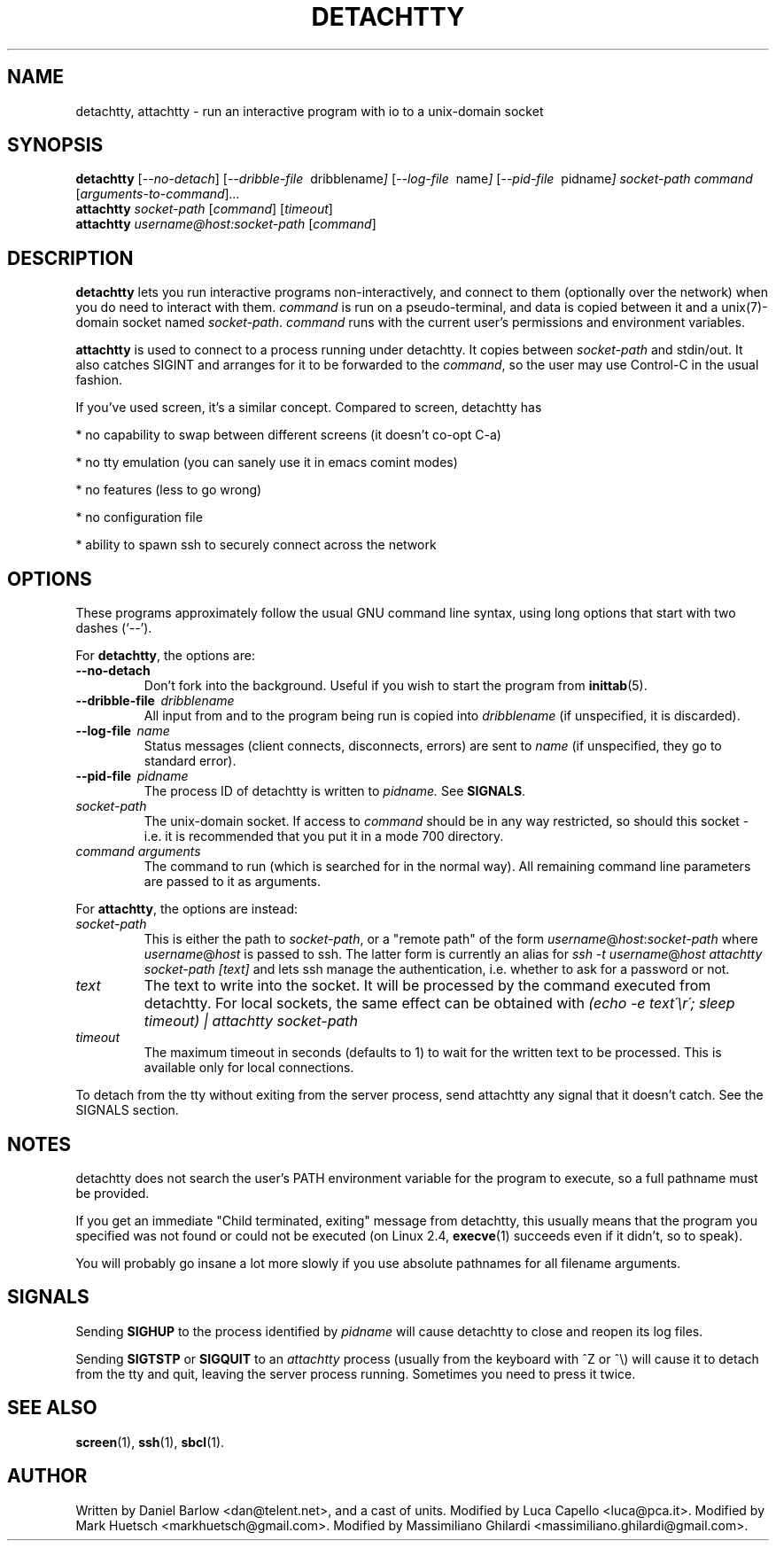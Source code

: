 .\"                                      Hey, EMACS: -*- nroff -*-
.\" First parameter, NAME, should be all caps
.\" Second parameter, SECTION, should be 1-8, maybe w/ subsection
.\" other parameters are allowed: see man(7), man(1)
.TH DETACHTTY 1 "Mar 18, 2006"
.\" Please adjust this date whenever revising the manpage.
.\"
.\" Some roff macros, for reference:
.\" .nh        disable hyphenation
.\" .hy        enable hyphenation
.\" .ad l      left justify
.\" .ad b      justify to both left and right margins
.\" .nf        disable filling
.\" .fi        enable filling
.\" .br        insert line break
.\" .sp <n>    insert n+1 empty lines
.\" for manpage-specific macros, see man(7)
.SH NAME
detachtty, attachtty \- run an interactive program with io to a unix-domain socket
.SH SYNOPSIS
.B detachtty
.RI [ --no-detach ]
.RI [ --dribble-file \ \ dribblename ] 
.RI [ --log-file \ \ name ] 
.RI [ --pid-file \ \ pidname ] 
.I socket-path command 
.RI [ arguments-to-command ] ...
.br
.B attachtty 
.I socket-path
.RI [ command ]
.RI [ timeout ]
.br
.B attachtty 
.I username@host:socket-path
.RI [ command ]
.SH DESCRIPTION
.B detachtty 
lets you run interactive programs non-interactively, and connect to
them (optionally over the network) when you do need to interact with them.
\fIcommand\fR is run on a pseudo-terminal, and data is copied between it
and a unix(7)-domain socket named \fIsocket-path\fR.  \fIcommand\fR
runs with the current user's permissions and environment variables.
.PP
.B attachtty
is used to connect to a process running under detachtty.  It copies
between \fIsocket-path\fR and stdin/out.  It also catches SIGINT and
arranges for it to be forwarded to the \fIcommand\fR, so the user may
use Control-C in the usual fashion.
.P 
If you've used screen, it's a similar concept.  Compared to screen,
detachtty has
.PP
 * no capability to swap between different screens (it doesn't co-opt C-a)
.PP
 * no tty emulation (you can sanely use it in emacs comint modes)
.PP
 * no features (less to go wrong)
.PP
 * no configuration file
.PP
 * ability to spawn ssh to securely connect across the network


.SH OPTIONS
These programs approximately follow the usual GNU command line syntax,
using long options that start with two dashes (`--').

.PP
For \fBdetachtty\fR, the options are:

.TP
.B \-\-no\-detach
Don't fork into the background.  Useful if you wish to start the
program from
.BR inittab (5).
.TP
.BI \-\-dribble\-file \ \ dribblename
All input from and to the program being run is copied into 
.I dribblename
(if unspecified, it is discarded).
.TP
.BI \-\-log\-file \ \ name
Status messages (client connects, disconnects, errors) are sent to
.I name
(if unspecified, they go to standard error).
.TP 
.BI \-\-pid\-file \ \ pidname
The process ID of detachtty is written to 
.I pidname.
See \fBSIGNALS\fR.
.TP
.I socket-path
The unix-domain socket.  If access to \fIcommand\fR should be in any
way restricted, so should this socket - i.e. it is recommended that
you put it in a mode 700 directory.
.TP 
.I command arguments
The command to run (which is searched for in the normal way).  All
remaining command line parameters are passed to it as arguments.

.PP
For \fBattachtty\fR, the options are instead:

.TP
.I socket-path
This is either the path to \fIsocket-path\fR, or a "remote path" of
the form
.IR username @ host : socket-path
where 
.IR username @ host 
is passed to ssh. The latter form is currently an alias for 
\fIssh -t\fR
.IR username @ host
\fIattachtty socket-path [text]\fR
and lets ssh manage the authentication, i.e. whether to ask for a password or not.
.TP
.I text
The text to write into the socket. It will be processed by the command
executed from detachtty. For local sockets, the same effect can be obtained with
\fI(echo -e text\'\\r\'; sleep timeout) | attachtty socket-path\fR
.TP
.I timeout
The maximum timeout in seconds (defaults to 1) to wait for the written text
to be processed. This is available only for local connections.

.PP
To detach from the tty without exiting from the server process, send
attachtty any signal that it doesn't catch.  See the SIGNALS section.
.P
.SH NOTES
.P
detachtty does not search the user's PATH environment variable for the
program to execute, so a full pathname must be provided.
.P
If you get an immediate "Child terminated, exiting" message from
detachtty, this usually means that the program you specified was not
found or could not be executed (on Linux 2.4,
.BR execve (1)
succeeds even if it didn't, so to speak).
.P
You will probably go insane a lot more slowly if you use absolute 
pathnames for all filename arguments.
.P
.SH SIGNALS
.P 
Sending \fBSIGHUP\fR to the process identified by \fIpidname\fR
will cause detachtty to close and reopen its log files.
.P
Sending \fBSIGTSTP\fR or \fBSIGQUIT\fR to an \fIattachtty\fR process
(usually from the keyboard with ^Z or ^\\) will cause it to detach
from the tty and quit, leaving the server process running.
Sometimes you need to press it twice.
.SH SEE ALSO
.BR screen (1),
.BR ssh (1),
.BR sbcl (1).
.br
.SH AUTHOR
Written by Daniel Barlow <dan@telent.net>, and a cast of units.
Modified by Luca Capello <luca@pca.it>.
Modified by Mark Huetsch <markhuetsch@gmail.com>.
Modified by Massimiliano Ghilardi <massimiliano.ghilardi@gmail.com>.
